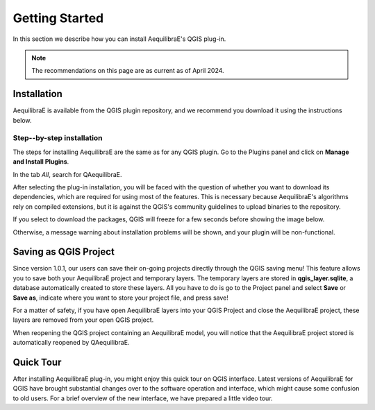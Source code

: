 .. _getting_started:

Getting Started
===============

In this section we describe how you can install AequilibraE's QGIS plug-in.

.. note::

    The recommendations on this page are as current as of April 2024.

Installation
------------

AequilibraE is available from the QGIS plugin repository, and we recommend you
download it using the instructions below.

.. index:: installation

Step--by-step installation
~~~~~~~~~~~~~~~~~~~~~~~~~~

The steps for installing AequilibraE are the same as for any QGIS plugin.
Go to the Plugins panel and click on **Manage and Install Plugins**.

.. image:: ../images/getting_started_1.png
    :align: center
    :alt: First step

In the tab *All*, search for QAequilibraE.

.. image:: ../images/getting_started_2.png
    :align: center
    :alt: Second step

After selecting the plug-in installation, you will be faced with the question of whether you
want to download its dependencies, which are required for using most of the
features. This is necessary because AequilibraE's algorithms rely on compiled
extensions, but it is against the QGIS's community guidelines to upload binaries
to the repository.

.. image:: ../images/getting_started_3.png
    :align: center
    :alt: Third step

If you select to download the packages, QGIS will freeze for a few seconds before
showing the image below.

.. image:: ../images/getting_started_4.png
    :align: center
    :alt: Fourth step

Otherwise, a message warning about installation problems will be shown, and your
plugin will be non-functional.

.. image:: ../images/getting_started_5.png
    :align: center
    :alt: Fifth step

Saving as QGIS Project
----------------------

Since version 1.0.1, our users can save their on-going projects directly through the QGIS saving menu! 
This feature allows you to save both your AequilibraE project and temporary layers. The temporary layers
are stored in **qgis_layer.sqlite**, a database automatically created to store these layers. All you have 
to do is go to the Project panel and select **Save** or **Save as**, indicate where you want to store 
your project file, and press save!

.. image:: ../images/getting_started_6.png
    :align: center
    :alt: Saving file

For a matter of safety, if you have open AequilibraE layers into your QGIS Project and close the AequilibraE
project, these layers are removed from your open QGIS project.

When reopening the QGIS project containing an AequilibraE model, you will notice that the AequilibraE project 
stored is automatically reopened by QAequilibraE.

.. _quicktour_video:

Quick Tour
----------

After installing AequilibraE plug-in, you might enjoy this quick tour on QGIS interface.
Latest versions of AequilibraE for QGIS have brought substantial changes over to the
software operation and interface, which might cause some confusion to old users. For a brief overview
of the new interface, we have prepared a little video tour.

.. raw:: html

    <iframe width="560" height="315" src="https://www.youtube.com/embed/oZEcjiBRaok"
     frameborder="0" allow="accelerometer; autoplay; encrypted-media; gyroscope;
     picture-in-picture" allowfullscreen></iframe>
